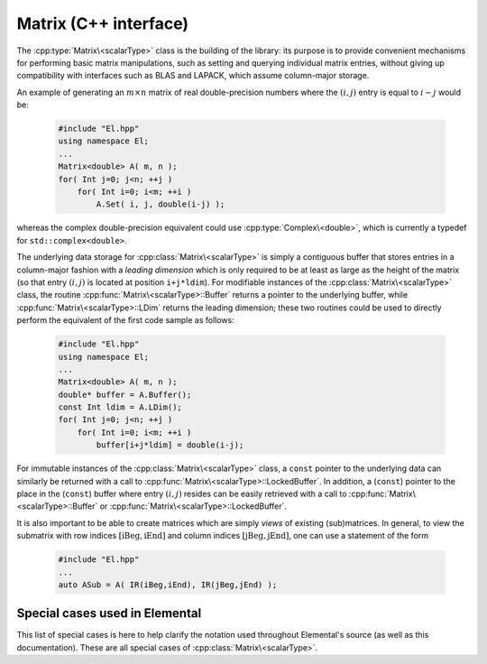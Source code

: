 Matrix (C++ interface)
======================
The :cpp:type:`Matrix\<scalarType>` class is the building of the library:
its purpose is to provide convenient mechanisms for performing basic matrix 
manipulations, such as setting and querying individual matrix entries, 
without giving up compatibility with interfaces such as BLAS and LAPACK, 
which assume column-major storage.

An example of generating an :math:`m \times n` matrix of real double-precision 
numbers where the :math:`(i,j)` entry is equal to :math:`i-j` would be:

  .. code-block:: cpp

     #include "El.hpp"
     using namespace El;
     ...
     Matrix<double> A( m, n );
     for( Int j=0; j<n; ++j )
         for( Int i=0; i<m; ++i )
             A.Set( i, j, double(i-j) );

whereas the complex double-precision equivalent could use :cpp:type:`Complex\<double>`, which is currently a typedef for ``std::complex<double>``.
     
The underlying data storage for :cpp:class:`Matrix\<scalarType>` is simply a
contiguous buffer that stores entries in a column-major fashion with a *leading 
dimension* which is only required to be at least as large as the height of the 
matrix (so that entry :math:`(i,j)` is located at position ``i+j*ldim``). 
For modifiable instances of the :cpp:class:`Matrix\<scalarType>` class,
the routine
:cpp:func:`Matrix\<scalarType>::Buffer` returns a pointer to the underlying 
buffer, while :cpp:func:`Matrix\<scalarType>::LDim` returns the leading 
dimension; these two routines could be used to directly perform the equivalent
of the first code sample as follows:

  .. code-block:: cpp
     
     #include "El.hpp"
     using namespace El;
     ...
     Matrix<double> A( m, n );
     double* buffer = A.Buffer();
     const Int ldim = A.LDim();
     for( Int j=0; j<n; ++j )
         for( Int i=0; i<m; ++i )
             buffer[i+j*ldim] = double(i-j);

For immutable instances of the :cpp:class:`Matrix\<scalarType>` class, a
``const`` 
pointer to the underlying data can similarly be returned with a call to 
:cpp:func:`Matrix\<scalarType>::LockedBuffer`.
In addition, a (``const``) pointer to the place in the 
(``const``) buffer where entry :math:`(i,j)` resides can be easily retrieved
with a call to :cpp:func:`Matrix\<scalarType>::Buffer` or 
:cpp:func:`Matrix\<scalarType>::LockedBuffer`.

It is also important to be able to create matrices which are simply *views* 
of existing (sub)matrices. In general, to view the submatrix with row indices 
:math:`[\text{iBeg},\text{iEnd}]` and column indices 
:math:`[\text{jBeg},\text{jEnd}]`, one can use a statement of the form

  .. code-block:: cpp

     #include "El.hpp"
     ...
     auto ASub = A( IR(iBeg,iEnd), IR(jBeg,jEnd) );

.. cpp:class:: Matrix<scalarType>

   The goal is for the `Matrix` class to support any datatype `scalarType` which
   supports both addition and multiplication and has the associated identities
   (that is, when the datatype `scalarType` is a *ring*). While there are
   several barriers to reaching this goal, it is important to keep in mind that,
   in addition to `scalarType` being allowed to be a real or complex 
   (single- or double-precision) floating-point type, signed integers 
   are also supported.

   .. rubric:: Constructors and destructors

   .. note::

      Many of the following constructors have the default parameter
      ``bool fixed=false``, which can be changed to ``true`` in order to 
      produce a `Matrix` whose entries can be modified, but the matrix's 
      dimensions cannot. This is useful for the
      :cpp:class:`DistMatrix\<scalarType>` 
      class, which contains a local :cpp:class:`Matrix\<scalarType>` whose
      entries can be locally modified in cases where it would not make sense to
      change the local matrix size (which should instead result from changing
      the size of the full distributed matrix).

   .. cpp:function:: Matrix( bool fixed=false )

      This simply creates a default :math:`0 \times 0` matrix with a leading 
      dimension of one (BLAS and LAPACK require positive leading dimensions).

   .. cpp:function:: Matrix( Int height, Int width, bool fixed=false )

      A `height` :math:`\times` `width` matrix is created with an unspecified
      leading dimension (though it is currently implemented as 
      :math:`\max(height,1)`).

   .. cpp:function:: Matrix( Int height, Int width, Int ldim, bool fixed=false )

      A `height` :math:`\times` `width` matrix is created with a leading 
      dimension equal to `ldim` (which must be greater than or equal 
      :math:`\max(height,1)`).

   .. cpp:function:: Matrix( Int height, Int width, const scalarType* buffer, Int ldim, bool fixed=false )
   .. cpp:function:: Matrix( Int height, Int width, scalarType* buffer, Int ldim, bool fixed=false )

      A matrix is built around a column-major (immutable) buffer 
      with the specified dimensions. The memory pointed to by `buffer` should
      not be freed until after the :cpp:class:`Matrix\<scalarType>` object is destructed.

   .. cpp:function:: Matrix( const Matrix<scalarType>& A )

      A copy (not a view) of the matrix :math:`A` is built.

   .. cpp:function:: Matrix( Matrix<scalarType>&& A ) noexcept

      A C++11 move constructor which creates a new matrix by moving the metadata
      from the specified matrix over to the new matrix, which cheaply gives the
      new matrix control over the resources originally assigned to the input
      matrix.

   .. cpp:function:: ~Matrix()

      Frees all resources owned by the matrix upon destruction.

   .. rubric:: Submatrices

   .. cpp:function:: Matrix<scalarType> operator()( Range<Int> I, Range<Int> J )
   .. cpp:function:: const Matrix<scalarType> operator()( Range<Int> I, Range<Int> J ) const

      Return a view of a contiguous submatrix with the given row and column
      index ranges.

   .. cpp:function:: Matrix<scalarType> operator()( Range<Int> I, const vector<Int>& J ) const
   .. cpp:function:: Matrix<scalarType> operator()( const vector<Int>& I, Range<Int> J ) const
   .. cpp:function:: Matrix<scalarType> operator()( const vector<Int>& I, const vector<Int>& J ) const

      Return a copy of the (generally non-contiguous) submatrix given by the
      specified row and column index lists.

   .. rubric:: Assignment and reconfiguration

   .. cpp:function:: const Matrix<scalarType>& operator=( const Matrix<scalarType>& A )

      Create a full copy of the specified matrix.

   .. cpp:function:: Matrix<scalarType>& operator=( Matrix<scalarType>&& A )

      A C++11 move assignment which swaps the metadata of two matrices so that
      the resources owned by the two objects will have been cheaply
      switched.

   .. cpp:function:: void Empty()

      Sets the matrix to :math:`0 \times 0` and frees any owned resources.

   .. cpp:function:: void Resize( Int height, Int width )

      Reconfigures the matrix to be `height` :math:`\times` `width`.

   .. cpp:function:: void Resize( Int height, Int width, Int ldim )

      Reconfigures the matrix to be `height` :math:`\times` `width`, but with 
      leading dimension equal to `ldim` (which must be greater than or equal to 
      :math:`\max(height,1)`).

   .. cpp:function:: void Attach( Int height, Int width, scalarType* buffer, Int ldim )
   .. cpp:function:: void LockedAttach( Int height, Int width, const scalarType* buffer, Int ldim )

      Reconfigure the matrix around the specified (unmodifiable) buffer.

   .. cpp:function:: void Control( Int height, Int width, scalarType* buffer, Int ldim )

      Reconfigure the matrix around a specified buffer and give ownership of
      the resource to the matrix.

   .. rubric:: Basic queries

   .. cpp:function:: Int Height() const
   .. cpp:function:: Int Width() const

      Return the height/width of the matrix.

   .. cpp:function:: Int LDim() const

      Return the leading dimension of the underlying buffer.

   .. cpp:function:: Int MemorySize() const

      Return the number of entries of type `scalarType` that this :cpp:class:`Matrix\<scalarType>`
      instance has allocated space for.

   .. cpp:function:: Int DiagonalLength( Int offset=0 ) const

      Return the length of the specified diagonal of the matrix: an offset of 
      :math:`0` refers to the main diagonal, an offset of :math:`1` refers to 
      the superdiagonal, an offset of :math:`-1` refers to the subdiagonal, 
      etc.

   .. cpp:function:: scalarType* Buffer()
   .. cpp:function:: const scalarType* LockedBuffer() const

      Return a pointer to the (immutable) underlying buffer.

   .. cpp:function:: scalarType* Buffer( Int i, Int j )
   .. cpp:function:: const scalarType* LockedBuffer( Int i, Int j ) const

      Return a pointer to the (immutable) portion of the buffer that holds entry
      :math:`(i,j)`.

   .. cpp:function:: bool Viewing() const

      Returns `true` if the underlying buffer is merely a pointer into an 
      externally-owned buffer.

   .. cpp:function:: bool FixedSize() const

      Returns `true` if the dimensions of the matrix cannot be changed.

   .. cpp:function:: bool Locked() const

      Returns `true` if the entries of the matrix cannot be changed.

   .. rubric:: Single-entry manipulation

   .. cpp:function:: scalarType Get( Int i, Int j ) const
   .. cpp:function:: Base<scalarType> GetRealPart( Int i, Int j ) const
   .. cpp:function:: Base<scalarType> GetImagPart( Int i, Int j ) const

      Return entry :math:`(i,j)` (or its real or imaginary part).

   .. cpp:function:: void Set( Int i, Int j, scalarType alpha )
   .. cpp:function:: void SetRealPart( Int i, Int j, Base<scalarType> alpha )
   .. cpp:function:: void SetImagPart( Int i, Int j, Base<scalarType> alpha )

      Set entry :math:`(i,j)` (or its real or imaginary part) to :math:`\alpha`.

   .. cpp:function:: void Update( Int i, Int j, scalarType alpha )
   .. cpp:function:: void UpdateRealPart( Int i, Int j, Base<scalarType> alpha )
   .. cpp:function:: void UpdateImagPart( Int i, Int j, Base<scalarType> alpha ) 

      Add :math:`\alpha` to entry :math:`(i,j)` (or its real or imaginary part).

   .. cpp:function:: void MakeReal( Int i, Int j )
 
      Force the :math:`(i,j)` entry to be real.

   .. cpp:function:: void Conjugate( Int i, Int j )

      Conjugate the :math:`(i,j)` entry of the matrix.

Special cases used in Elemental
-------------------------------
This list of special cases is here to help clarify the notation used throughout
Elemental's source (as well as this documentation). These are all special
cases of :cpp:class:`Matrix\<scalarType>`.

.. cpp:class:: Matrix<Real>

   Used to denote that the underlying datatype `Real` is real.

.. cpp:class:: Matrix<Complex<Real> >

   Used to denote that the underlying datatype :cpp:type:`Complex\<Real>` is
   complex with base type `Real`.

.. cpp:class:: Matrix<F>

   Used to denote that the underlying datatype `F` is a field.

.. cpp:class:: Matrix<Int>

   When the underlying datatype is a signed integer.


